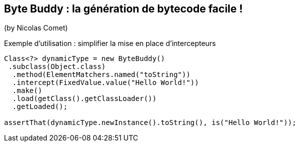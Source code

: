 == Byte Buddy : la génération de bytecode facile !
(by Nicolas Comet)

Exemple d'utilisation : simplifier la mise en place d'intercepteurs

[source]
----
Class<?> dynamicType = new ByteBuddy()
 .subclass(Object.class)
  .method(ElementMatchers.named("toString"))
  .intercept(FixedValue.value("Hello World!"))
  .make()
  .load(getClass().getClassLoader())
  .getLoaded();

assertThat(dynamicType.newInstance().toString(), is("Hello World!"));
----